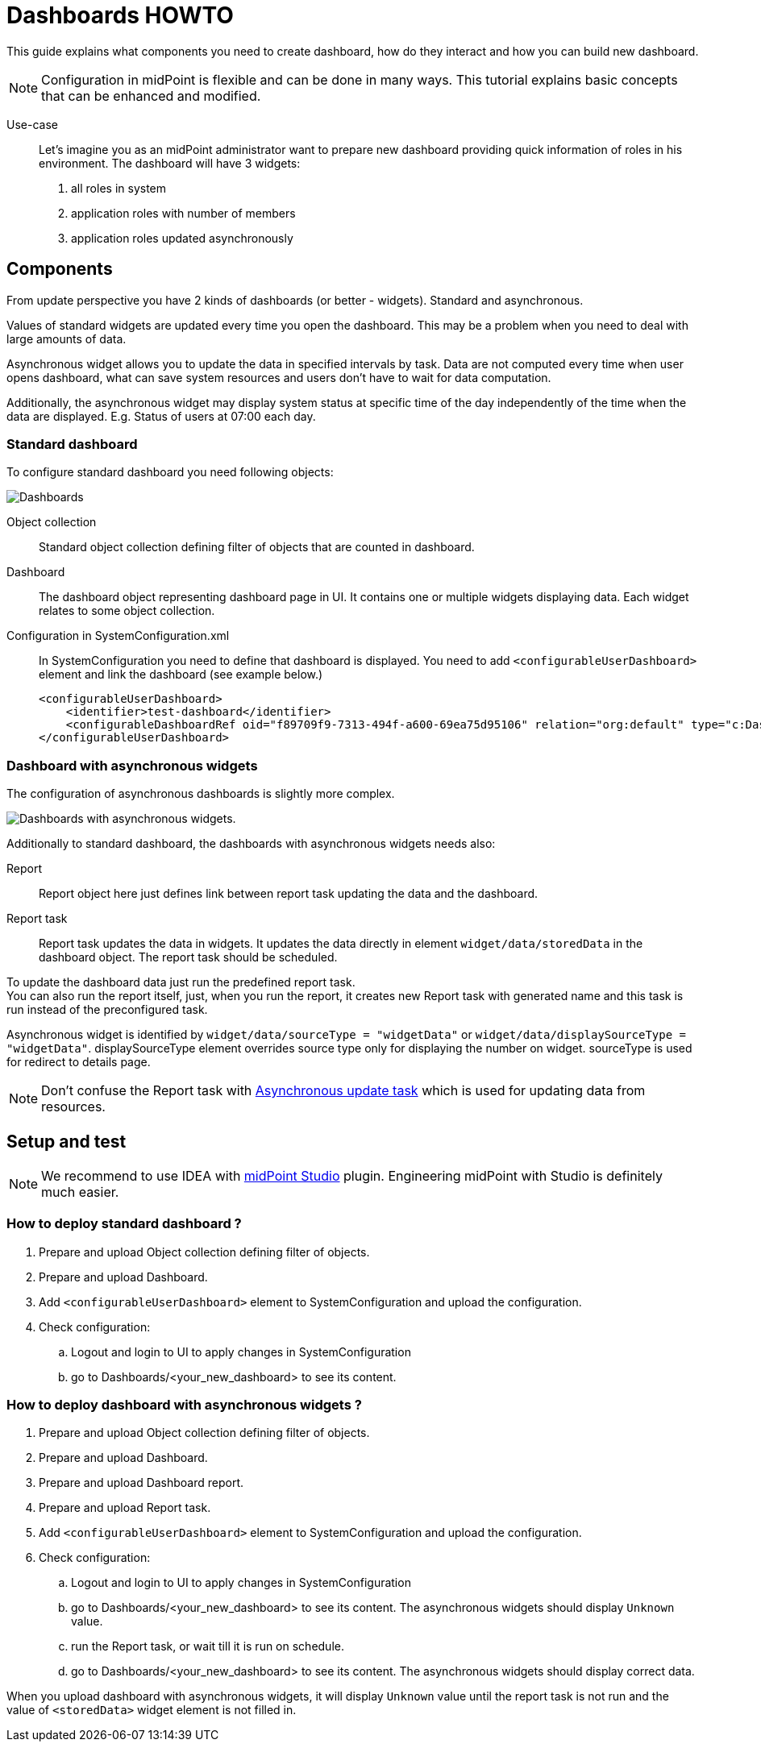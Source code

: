 = Dashboards HOWTO
//:page-upkeep-status: orange
:page-wiki-metadata-create-user: mspanik

This guide explains what components you need to create dashboard, how do they interact and how you can build new dashboard.

NOTE: Configuration in midPoint is flexible and can be done in many ways. This tutorial explains basic concepts that can be enhanced and modified.

Use-case::
Let's imagine you as an midPoint administrator want to prepare new dashboard providing quick information of roles in his environment.
The dashboard will have 3 widgets:
    . all roles in system
    . application roles with number of members
    . application roles updated asynchronously

== Components
From update perspective you have 2 kinds of dashboards (or better - widgets). Standard and asynchronous.

Values of standard widgets are updated every time you open the dashboard. This may be a problem when you need to deal with large amounts of data.

Asynchronous widget allows you to update the data in specified intervals by task. Data are not computed every time when user opens dashboard, what can save system resources and users don't have to wait for data computation.

Additionally, the asynchronous widget may display system status at specific time of the day independently of the time when the data are displayed. E.g. Status of users at 07:00 each day.

=== Standard dashboard
To configure standard dashboard you need following objects:

image:dashboards.png[Dashboards]

Object collection::
    Standard object collection defining filter of objects that are counted in dashboard.

//#You can skip this object if your dashboard loads data from audit events.#

Dashboard::
    The dashboard object representing dashboard page in UI. It contains one or multiple widgets displaying data. Each widget relates to some object collection.
Configuration in SystemConfiguration.xml::
    In SystemConfiguration you need to define that dashboard is displayed. You need to add `<configurableUserDashboard>` element and link the dashboard (see example below.)
+
----
<configurableUserDashboard>
    <identifier>test-dashboard</identifier>
    <configurableDashboardRef oid="f89709f9-7313-494f-a600-69ea75d95106" relation="org:default" type="c:DashboardType"/>
</configurableUserDashboard>
----

=== Dashboard with asynchronous widgets

The configuration of asynchronous dashboards is slightly more complex.

image:async-dashboards.png[Dashboards with asynchronous widgets.]

Additionally to standard dashboard, the dashboards with asynchronous widgets needs also:

Report::
    Report object here just defines link between report task updating the data and the dashboard.

Report task::
    Report task updates the data in widgets. It updates the data directly in element `widget/data/storedData` in the dashboard object. The report task should be scheduled.

To update the dashboard data just run the predefined report task. +
You can also run the report itself, just, when you run the report, it creates new Report task with generated name and this task is run instead of the preconfigured task.

Asynchronous widget is identified by `widget/data/sourceType = "widgetData"` or `widget/data/displaySourceType = "widgetData"`. displaySourceType element overrides source type only for displaying the number on widget. sourceType is used for redirect to details page.

NOTE: Don't confuse the Report task with xref:/midpoint/reference/tasks/synchronization-tasks/asynchronous-update[Asynchronous update task] which is used for updating data from resources.

== Setup and test
NOTE: We recommend to use IDEA with xref:/midpoint/tools/studio/usage/index.adoc[midPoint Studio] plugin. Engineering midPoint with Studio is definitely much easier.

=== How to deploy standard dashboard ?

. Prepare and upload Object collection defining filter of objects.
. Prepare and upload Dashboard.
. Add `<configurableUserDashboard>` element to SystemConfiguration and upload the configuration.
. Check configuration:
.. Logout and login to UI to apply changes in SystemConfiguration
.. go to Dashboards/<your_new_dashboard> to see its content.

=== How to deploy dashboard with asynchronous widgets ?

. Prepare and upload Object collection defining filter of objects.
. Prepare and upload Dashboard.
. Prepare and upload Dashboard report.
. Prepare and upload Report task.
. Add `<configurableUserDashboard>` element to SystemConfiguration and upload the configuration.
. Check configuration:
.. Logout and login to UI to apply changes in SystemConfiguration
.. go to Dashboards/<your_new_dashboard> to see its content. The asynchronous widgets should display `Unknown` value.
.. run the Report task, or wait till it is run on schedule.
.. go to Dashboards/<your_new_dashboard> to see its content. The asynchronous widgets should display correct data.

When you upload dashboard with asynchronous widgets, it will display `Unknown` value until the report task is not run and the value of `<storedData>` widget element is not filled in.

////
== Example

Objects used in this in guide are located in midpoint samples in `samples/dashboard/dashboards-howto` directory.

#TODO - sem example zo samplov #

=== Widget 1: All roles in system
Each widget represents different level of complexity. Let's start with the easiest one - basic widget displaying all roles in the system.

=== Widget 2: Application roles with number of members

#TODO#

=== Widget 3: Application roles updated asynchronously
////